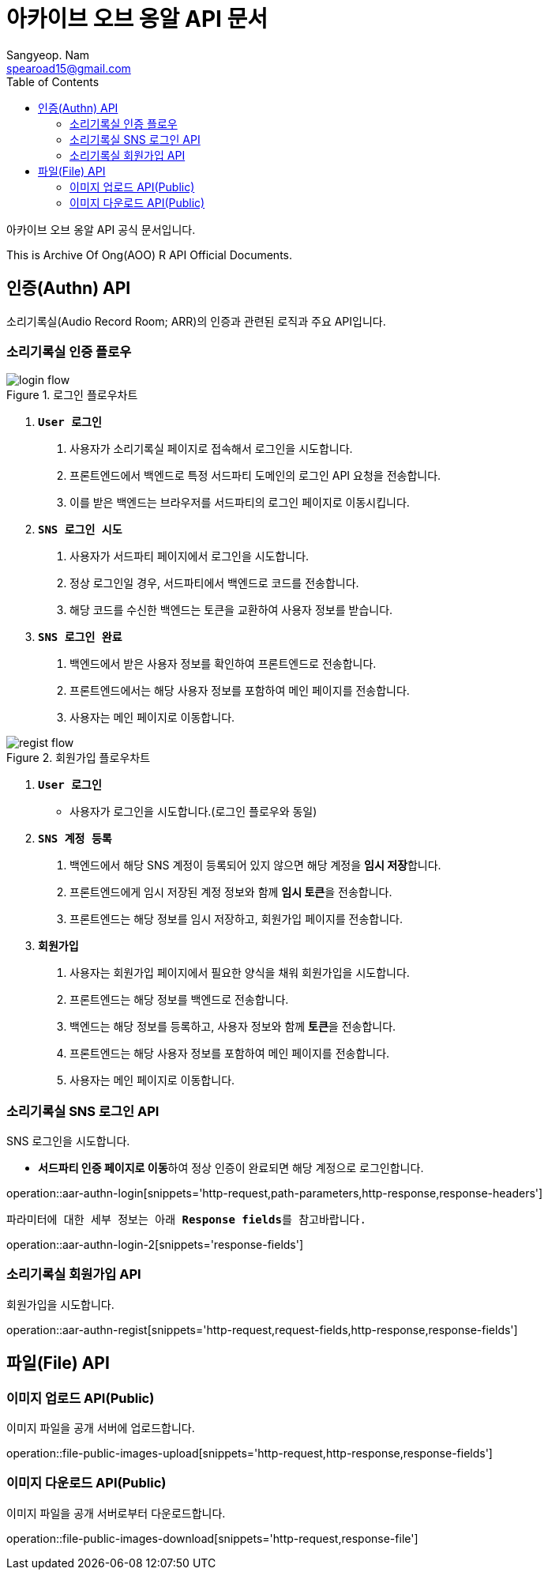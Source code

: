 = 아카이브 오브 옹알 API 문서
Sangyeop. Nam <spearoad15@gmail.com>
:doctype: book
:description: 소리기록실 API 문서입니다.
:icons: font
:source-highlighter: highlightjs
:highlightjs-theme:
:toc: left
:toclevels: 2
:pdf-themesdir: {docdir}/themes
:pdf-theme: ko
:pdf-fontsdir: {docdir}/fonts
:stylesheet: stylesheet.css
:stylesdir: {docdir}/styles
// :sectlinks:

아카이브 오브 옹알 API 공식 문서입니다.

This is Archive Of Ong(AOO) R API Official Documents.

[[authn-api]]
== 인증(Authn) API

소리기록실(Audio Record Room; ARR)의 인증과 관련된 로직과 주요 API입니다.

[[aar-authn-flow]]
=== 소리기록실 인증 플로우
.로그인 플로우차트
//https://excalidraw.com/#json=aTnuIuf60RUxbEY_BPuum,jbkQ3CdbR9HT5byljXptkw
image::login.png[login flow]

1. `**User 로그인**`
    a. ``사용자``가 소리기록실 페이지로 접속해서 로그인을 시도합니다.
    b. ``프론트엔드``에서 ``백엔드``로 특정 서드파티 도메인의 로그인 API 요청을 전송합니다.
    c. 이를 받은 ``백엔드``는 브라우저를 ``서드파티``의 로그인 페이지로 이동시킵니다.
2. `**SNS 로그인 시도**`
    a. ``사용자``가 서드파티 페이지에서 로그인을 시도합니다.
    b. 정상 로그인일 경우, ``서드파티``에서 백엔드로 코드를 전송합니다.
    c. 해당 코드를 수신한 ``백엔드``는 토큰을 교환하여 사용자 정보를 받습니다.
3. `**SNS 로그인 완료**`
    a. ``백엔드``에서 받은 사용자 정보를 확인하여 ``프론트엔드``로 전송합니다.
    b. ``프론트엔드``에서는 해당 사용자 정보를 포함하여 메인 페이지를 전송합니다.
    c. ``사용자``는 메인 페이지로 이동합니다.

.회원가입 플로우차트
//https://excalidraw.com/#json=ZlQOr-_1yHyOU65158_Hd,h0Df7KyDrhCJoL7BzYLHqA
image::regist.png[regist flow]

1. `**User 로그인**`
    - 사용자가 로그인을 시도합니다.(로그인 플로우와 동일)
2. `**SNS 계정 등록**`
    a. ``백엔드``에서 해당 SNS 계정이 등록되어 있지 않으면 해당 계정을 **임시 저장**합니다.
    b. ``프론트엔드``에게 임시 저장된 계정 정보와 함께 **임시 토큰**을 전송합니다.
    c. ``프론트엔드``는 해당 정보를 임시 저장하고, 회원가입 페이지를 전송합니다.
3. `**회원가입**`
    a. ``사용자``는 회원가입 페이지에서 필요한 양식을 채워 회원가입을 시도합니다.
    b. ``프론트엔드``는 해당 정보를 ``백엔드``로 전송합니다.
    c. ``백엔드``는 해당 정보를 등록하고, 사용자 정보와 함께 **토큰**을 전송합니다.
    d. ``프론트엔드``는 해당 사용자 정보를 포함하여 메인 페이지를 전송합니다.
    e. ``사용자``는 메인 페이지로 이동합니다.

[[aar-authn-login-api]]
=== 소리기록실 SNS 로그인 API

SNS 로그인을 시도합니다.

- **서드파티 인증 페이지로 이동**하여 정상 인증이 완료되면 해당 계정으로 로그인합니다.

operation::aar-authn-login[snippets='http-request,path-parameters,http-response,response-headers']

`파라미터에 대한 세부 정보는 아래 **Response fields**를 참고바랍니다.`

operation::aar-authn-login-2[snippets='response-fields']

[[aar-authn-regist-api]]
=== 소리기록실 회원가입 API

회원가입을 시도합니다.

operation::aar-authn-regist[snippets='http-request,request-fields,http-response,response-fields']

[[file-api]]
== 파일(File) API

[[file-public-images-upload-api]]
=== 이미지 업로드 API(Public)

이미지 파일을 공개 서버에 업로드합니다.

operation::file-public-images-upload[snippets='http-request,http-response,response-fields']

[[file-public-images-download-api]]
=== 이미지 다운로드 API(Public)

이미지 파일을 공개 서버로부터 다운로드합니다.

operation::file-public-images-download[snippets='http-request,response-file']